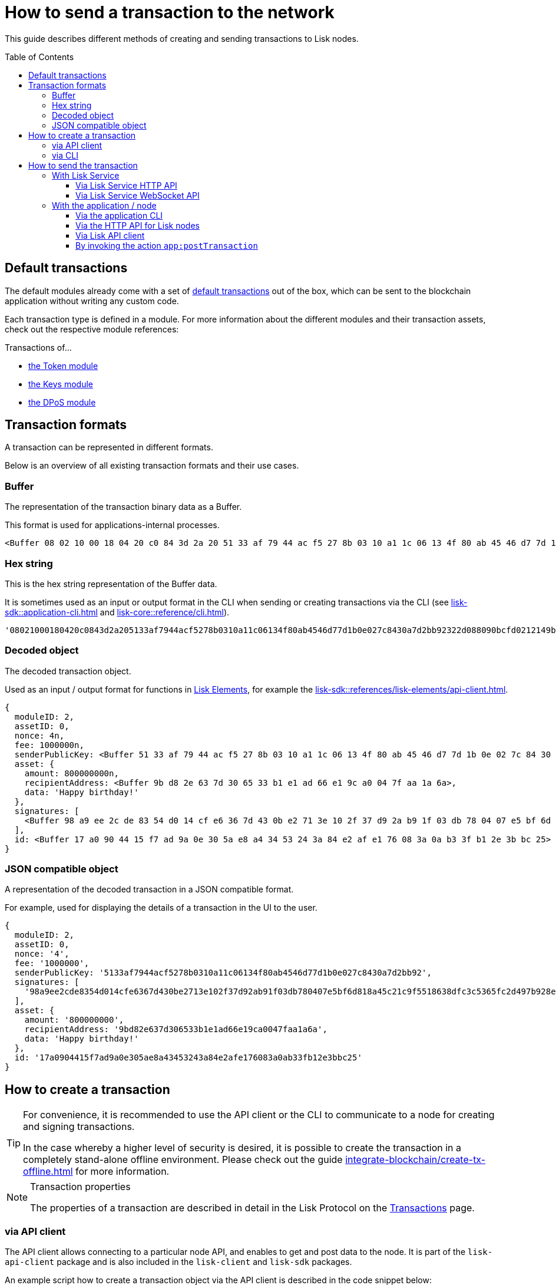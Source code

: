 = How to send a transaction to the network
:toc: preamble
:toclevels: 3
:url_sdk_client: lisk-sdk::references/lisk-elements/client.adoc
:url_integrate_tx_offline: integrate-blockchain/create-tx-offline.adoc
:url_protocol_txs: understand-blockchain/lisk-protocol/transactions.adoc#transaction-properties
:url_sdk_cli: lisk-sdk::application-cli.adoc
:url_sdk_httpapi: lisk-sdk::plugins/http-api-plugin.adoc
:url_core_cli: lisk-core::reference/cli.adoc
:url_integrate_decoding: integrate-blockchain/encode-decode.adoc
:url_api_node_http: api/lisk-node-http.adoc
:url_api_node_rpc: api/lisk-node-rpc.adoc
:url_api_service_http: api/lisk-service-http.adoc
:url_api_service_rpc: api/lisk-service-rpc.adoc
:url_references_elements: lisk-sdk::references/lisk-elements/index.adoc
:url_references_apiclient: lisk-sdk::references/lisk-elements/api-client.adoc
:url_sdk_token_module_txs: lisk-sdk::modules/token-module.adoc#transactions
:url_sdk_keys_module_txs: lisk-sdk::modules/keys-module.adoc#transactions
:url_sdk_dpos_module_txs: lisk-sdk::modules/dpos-module.adoc#transactions
:url_protocol_transactions: understand-blockchain/lisk-protocol/transactions.adoc#types

This guide describes different methods of creating and sending transactions to Lisk nodes.

== Default transactions

The default modules already come with a set of xref:{url_protocol_transactions}[default transactions] out of the box, which can be sent to the blockchain application without writing any custom code.

Each transaction type is defined in a module.
For more information about the different modules and their transaction assets, check out the respective module references:

.Transactions of...
* xref:{url_sdk_token_module_txs}[the Token module]
* xref:{url_sdk_keys_module_txs}[the Keys module]
* xref:{url_sdk_dpos_module_txs}[the DPoS module]

== Transaction formats

A transaction can be represented in different formats.

Below is an overview of all existing transaction formats and their use cases.

=== Buffer

The representation of the transaction binary data as a Buffer.

This format is used for applications-internal processes.

[source,js]
----
<Buffer 08 02 10 00 18 04 20 c0 84 3d 2a 20 51 33 af 79 44 ac f5 27 8b 03 10 a1 1c 06 13 4f 80 ab 45 46 d7 7d 1b 0e 02 7c 84 30 a7 d2 bb 92 32 2d 08 80 90 bc ... 107 more bytes>
----

=== Hex string

This is the hex string representation of the Buffer data.

It is sometimes used as an input or output format in the CLI when sending or creating transactions via the CLI (see xref:{url_sdk_cli}[] and xref:{url_core_cli}[]).

[source,js]
----
'08021000180420c0843d2a205133af7944acf5278b0310a11c06134f80ab4546d77d1b0e027c8430a7d2bb92322d088090bcfd0212149bd82e637d306533b1e1ad66e19ca0047faa1a6a1a0f4861707079206269727468646179213a4098a9ee2cde8354d014cfe6367d430be2713e102f37d92ab91f03db780407e5bf6d818a45c21c9f5518638dfc3c5365fc2d497b928e0b9d6337988df46a663a02'
----

=== Decoded object

The decoded transaction object.

Used as an input / output format for functions in xref:{url_references_elements}[Lisk Elements], for example the xref:{url_references_apiclient}[].

[source,js]
----
{
  moduleID: 2,
  assetID: 0,
  nonce: 4n,
  fee: 1000000n,
  senderPublicKey: <Buffer 51 33 af 79 44 ac f5 27 8b 03 10 a1 1c 06 13 4f 80 ab 45 46 d7 7d 1b 0e 02 7c 84 30 a7 d2 bb 92>,
  asset: {
    amount: 800000000n,
    recipientAddress: <Buffer 9b d8 2e 63 7d 30 65 33 b1 e1 ad 66 e1 9c a0 04 7f aa 1a 6a>,
    data: 'Happy birthday!'
  },
  signatures: [
    <Buffer 98 a9 ee 2c de 83 54 d0 14 cf e6 36 7d 43 0b e2 71 3e 10 2f 37 d9 2a b9 1f 03 db 78 04 07 e5 bf 6d 81 8a 45 c2 1c 9f 55 18 63 8d fc 3c 53 65 fc 2d 49 ... 14 more bytes>
  ],
  id: <Buffer 17 a0 90 44 15 f7 ad 9a 0e 30 5a e8 a4 34 53 24 3a 84 e2 af e1 76 08 3a 0a b3 3f b1 2e 3b bc 25>
}
----

=== JSON compatible object

A representation of the decoded transaction in a JSON compatible format.

For example, used for displaying the details of a transaction in the UI to the user.

[source,js]
----
{
  moduleID: 2,
  assetID: 0,
  nonce: '4',
  fee: '1000000',
  senderPublicKey: '5133af7944acf5278b0310a11c06134f80ab4546d77d1b0e027c8430a7d2bb92',
  signatures: [
    '98a9ee2cde8354d014cfe6367d430be2713e102f37d92ab91f03db780407e5bf6d818a45c21c9f5518638dfc3c5365fc2d497b928e0b9d6337988df46a663a02'
  ],
  asset: {
    amount: '800000000',
    recipientAddress: '9bd82e637d306533b1e1ad66e19ca0047faa1a6a',
    data: 'Happy birthday!'
  },
  id: '17a0904415f7ad9a0e305ae8a43453243a84e2afe176083a0ab33fb12e3bbc25'
}
----

== How to create a transaction

[TIP]
====
For convenience, it is recommended to use the API client or the CLI to communicate to a node for creating and signing transactions.

In the case whereby a higher level of security is desired, it is possible to create the transaction in a completely stand-alone offline environment.
Please check out the guide xref:{url_integrate_tx_offline}[] for more information.
====

.Transaction properties
[NOTE]
====
The properties of a transaction are described in detail in the Lisk Protocol on the xref:{url_protocol_txs}[Transactions] page.
====

=== via API client

The API client allows connecting to a particular node API, and enables to get and post data to the node.
It is part of the `lisk-api-client` package and is also included in the `lisk-client` and `lisk-sdk` packages.

An example script how to create a transaction object via the API client is described in the code snippet below:

[source,js]
----
const { apiClient, cryptography, transactions } = require('@liskhq/lisk-client');
const RPC_ENDPOINT = 'ws://localhost:8080/ws';

let clientCache;

// Replace with the recipient address
const recipientAddress = "lskt8ovj2shbxrtno8xqqt7cnmzzygdkbt6brnvmj";
// Replace with the sender passphrase
const passphrase = "12 word mnemonic passphrase of an account with sufficient balance"

const getClient = async () => {
    if (!clientCache) {
        clientCache = await apiClient.createWSClient(RPC_ENDPOINT);
    }
    return clientCache;
};

getClient().then(async (client) => {
  const address = cryptography.getAddressFromBase32Address(recipientAddress);
  const tx = await client.transaction.create({
    moduleID: 2,
    assetID: 0,
    fee: BigInt(transactions.convertLSKToBeddows('0.01')),
    asset: {
        amount: BigInt(transactions.convertLSKToBeddows('8')),
        recipientAddress: address,
        data: 'Happy birthday!'
    }
  }, passphrase);


  console.log("Transaction object: ", tx);
});
----

.Example output
[%collapsible]
====
.Transaction object
[source, js]
----
{
  moduleID: 2,
  assetID: 0,
  fee: 1000000n,
  asset: {
    amount: 800000000n,
    recipientAddress: <Buffer 9b d8 2e 63 7d 30 65 33 b1 e1 ad 66 e1 9c a0 04 7f aa 1a 6a>,
    data: 'Happy birthday!'
  },
  nonce: 4n,
  senderPublicKey: <Buffer 51 33 af 79 44 ac f5 27 8b 03 10 a1 1c 06 13 4f 80 ab 45 46 d7 7d 1b 0e 02 7c 84 30 a7 d2 bb 92>,
  signatures: [
    <Buffer 98 a9 ee 2c de 83 54 d0 14 cf e6 36 7d 43 0b e2 71 3e 10 2f 37 d9 2a b9 1f 03 db 78 04 07 e5 bf 6d 81 8a 45 c2 1c 9f 55 18 63 8d fc 3c 53 65 fc 2d 49 ... 14 more bytes>
  ],
  id: <Buffer 17 a0 90 44 15 f7 ad 9a 0e 30 5a e8 a4 34 53 24 3a 84 e2 af e1 76 08 3a 0a b3 3f b1 2e 3b bc 25>
}
----
====

=== via CLI

Any running node can be used to create a sendable transaction object, see xref:{url_sdk_cli}[] and xref:{url_core_cli}[].

An example for creating a transfer transaction with the Lisk Core CLI is displayed below:

[source,bash]
----
$ lisk-core transaction:create 2 0 100000000
? Please enter: amount:  1000000000
? Please enter: recipientAddress:  ab0041a7d3f7b2c290b5b834d46bdc7b7eb85815
? Please enter: data:  send tokens
? Please enter passphrase:  [hidden]
? Please re-enter passphrase:  [hidden]
----

After all relevant information about the transaction is given, the already encoded transaction object is returned:

.Example output
[%collapsible]
====
----
{"transaction":"0802100018022080c2d72f2a20e03c09bdc8c023d94cf66a5d352e6258380210d97d545abbf75668ea3736e3123229088094ebdc031214ab0041a7d3f7b2c290b5b834d46bdc7b7eb858151a0b73656e6420746f6b656e733a40faa2626d7306506b1999f48aa2f4b1ffdee01e641fa76d37a9d1d6fd8c225a81065c856ea625c52d138a7e3ba86b62913dc8e5aef8b5e307641ab66e0277a60b"}
----
====

[TIP]
====
To also see the decoded transaction object on creation, add the `--json` parameter:

.Example
[%collapsible]
=====
[source,bash]
----
$ lisk-core transaction:create 2 0 100000000 --json --pretty
? Please enter: amount:  1000000000
? Please enter: recipientAddress:  ab0041a7d3f7b2c290b5b834d46bdc7b7eb85815
? Please enter: data:  send tokens
? Please enter passphrase:  [hidden]
? Please re-enter passphrase:  [hidden]
{
  "transaction": "0802100018022080c2d72f2a20e03c09bdc8c023d94cf66a5d352e6258380210d97d545abbf75668ea3736e3123229088094ebdc031214ab0041a7d3f7b2c290b5b834d46bdc7b7eb858151a0b73656e6420746f6b656e733a40faa2626d7306506b1999f48aa2f4b1ffdee01e641fa76d37a9d1d6fd8c225a81065c856ea625c52d138a7e3ba86b62913dc8e5aef8b5e307641ab66e0277a60b"
}
{
  "transaction": {
    "moduleID": 2,
    "assetID": 0,
    "nonce": "2",
    "fee": "100000000",
    "senderPublicKey": "e03c09bdc8c023d94cf66a5d352e6258380210d97d545abbf75668ea3736e312",
    "signatures": [
      "faa2626d7306506b1999f48aa2f4b1ffdee01e641fa76d37a9d1d6fd8c225a81065c856ea625c52d138a7e3ba86b62913dc8e5aef8b5e307641ab66e0277a60b"
    ],
    "asset": {
      "amount": "1000000000",
      "recipientAddress": "ab0041a7d3f7b2c290b5b834d46bdc7b7eb85815",
      "data": "send tokens"
    }
  }
}
----
=====
====

== How to send the transaction

[TIP]
====
In case it is desired to have the transaction in a different format before sending, there are functions available to conveniently convert the transaction between the different formats, see xref:{url_integrate_decoding}[] for more information.
====

=== With Lisk Service

How to send transactions to a Lisk node via Lisk Service.

An existing transaction as hex string can be posted to a Lisk node via the Lisk Service either by using its HTTP or WebSocket APIs.

==== Via Lisk Service HTTP API

cURL is one of the tools that can be used to send HTTP API requests to Lisk Service:

[source,bash]
----
curl -X POST -H "Content-Type: application/json" \
-d '{"transaction": "0802100018022080c2d72f2a20e03c09bdc8c023d94cf66a5d352e6258380210d97d545abbf75668ea3736e3123229088094ebdc031214ab0041a7d3f7b2c290b5b834d46bdc7b7eb858151a0b73656e6420746f6b656e733a40faa2626d7306506b1999f48aa2f4b1ffdee01e641fa76d37a9d1d6fd8c225a81065c856ea625c52d138a7e3ba86b62913dc8e5aef8b5e307641ab66e0277a60b"}' \
"http://localhost:9901/api/v2/transactions"
----

[TIP]
====
For more information, check out the xref:{url_api_service_http}[] reference.
====

The following response will be displayed, if the transaction was posted successfully.

[source,json]
----
{
  "message":"Transaction payload was successfully passed to the network node",
  "transactionId":"8a503843942e7d47ba0bef83fe735d26381f32a6ca6c96fb1cde902315f6220c"
}
----

==== Via Lisk Service WebSocket API

If you prefer to use the RPC WebSocket API of Lisk Service to post transactions, this can be achieved for example by writing a small JS script, and using the API client of the `socket.io-client` package:

[source,js]
----
// 1. Require the dependencies
const io = require('socket.io-client'); // The socket.io client
const jsome = require('jsome'); // Prettifies the JSON output

jsome.params.colored = true;

// Use local Service node
const WS_RPC_ENDPOINT = 'ws://localhost:9901/rpc-v2';
//Use public Service node
//const WS_RPC_ENDPOINT = "wss://service.lisk.com/rpc-v2";

// 2. Connect to Lisk Service via WebSockets
const socket = io(WS_RPC_ENDPOINT, {
  forceNew: true,
  transports: ['websocket']
});

// 3. Emit the remote procedure call
socket.emit('request', {
  jsonrpc: '2.0',
  method: 'post.transactions',
  payload: {"transaction":"08021000180d2080c2d72f2a200fe9a3f1a21b5530f27f87a414b549e79a940bf24fdf2b2f05e7f22aeeecc86a32270880c2d72f12144fd8cc4e27a3489b57ed986efe3d327d3de40d921a0a73656e6420746f6b656e3a4069242925e0e377906364fe6c2eed67f419dfc1a757f73e848ff2f1ff97477f90263487d20aedf538edffe2ce5b3e7601a8528e5cd63845272e9d79c294a6590a"}
},
  answer => {
    // console.log(answer);
    jsome(answer);
    process.exit(0);
});
----

[TIP]
====
For more information, check out the xref:{url_api_service_rpc}[] reference.
====

=== With the application / node

==== Via the application CLI

Any running node with an enabled API can be used to send a transaction object, see xref:{url_sdk_cli}[] and xref:{url_core_cli}[].

An example for sending a transfer transaction with the Lisk Core CLI is displayed below:

[source,bash]
----
$ lisk-core transaction:send 0802100018022080c2d72f2a20e03c09bdc8c023d94cf66a5d352e6258380210d97d545abbf75668ea3736e3123229088094ebdc031214ab0041a7d3f7b2c290b5b834d46bdc7b7eb858151a0b73656e6420746f6b656e733a40faa2626d7306506b1999f48aa2f4b1ffdee01e641fa76d37a9d1d6fd8c225a81065c856ea625c52d138a7e3ba86b62913dc8e5aef8b5e307641ab66e0277a60b
----

==== Via the HTTP API for Lisk nodes

If the xref:{url_sdk_httpapi}[] is enabled on a node, it is possible to send the transaction to the node via an HTTP request:

[source,bash]
----
curl -X 'POST' \
  'https://mainnet.lisk.com/api/transactions' \
  -H 'accept: application/json' \
  -H 'Content-Type: application/json' \
  -d '{
  "moduleID": 2,
  "assetID": 0,
  "fee": "1000000",
  "nonce": "1",
  "senderPublicKey": "5133af7944acf5278b0310a11c06134f80ab4546d77d1b0e027c8430a7d2bb92",
  "asset": {
      "amount": "1000000000",
      "recipientAddress": "ab0041a7d3f7b2c290b5b834d46bdc7b7eb85815",
      "data": "send tokens"
    },
  "signatures": [
    "faa2626d7306506b1999f48aa2f4b1ffdee01e641fa76d37a9d1d6fd8c225a81065c856ea625c52d138a7e3ba86b62913dc8e5aef8b5e307641ab66e0277a60b"
  ]
}'
----

[TIP]
====
For more information, check out the xref:{url_api_node_http}[] reference.
====

==== Via Lisk API client

A full example how to create and send a transaction via the API client is described in the code snippet below:

[source,js]
----
const { apiClient, cryptography, transactions } = require('@liskhq/lisk-client');
const RPC_ENDPOINT = 'ws://localhost:8080/ws';

let clientCache;

// Replace with the recipient address
const recipientAddress = "lskt8ovj2shbxrtno8xqqt7cnmzzygdkbt6brnvmj";
// Replace with the sender passphrase
const passphrase = "12 word mnemonic passphrase of an account with sufficient balance"

const getClient = async () => {
    if (!clientCache) {
        clientCache = await apiClient.createWSClient(RPC_ENDPOINT);
    }
    return clientCache;
};

getClient().then(async (client) => {
  const address = cryptography.getAddressFromBase32Address(recipientAddress);
  const tx = await client.transaction.create({
    moduleID: 2,
    assetID: 0,
    fee: BigInt(transactions.convertLSKToBeddows('0.01')),
    asset: {
        amount: BigInt(transactions.convertLSKToBeddows('8')),
        recipientAddress: address,
        data: 'Happy birthday!'
    }
  }, passphrase);

  console.log("Transaction object: ", tx);
  console.log("Transaction as JSON compatible object: ", client.transaction.toJSON(tx));
  console.log("Transaction binary: ", client.transaction.encode(tx).toString('hex'));
  const res = await client.transaction.send(tx);
  console.log(res);
  process.exit(0);
});
----

.Example Response
[%collapsible]
====
[source, js]
----
{
  transactionId: '80f93e2540ceb9112ea900ee6c966c6de372c83a935bddb7c396e823ac4bc4eb'
}
----
====

==== By invoking the action `app:postTransaction`

If the xref:{url_api_node_rpc}[] is enabled on a node, it is possible to send a transaction via WebSockets or IPC, depending on which protocol is enabled in the config.

[source,js]
----
const { apiClient, cryptography, transactions } = require('@liskhq/lisk-client');
let clientCache;
const nodeAPIURL = 'ws://localhost:8080/ws';
// Replace with the recipient address
const recipientAddress = "lskt8ovj2shbxrtno8xqqt7cnmzzygdkbt6brnvmj";
// Replace with the sender passphrase
const passphrase = "12 word mnemonic passphrase of an account with sufficient balance"

const getClient = async () => {
	if (!clientCache) {
		clientCache = await apiClient.createWSClient(nodeAPIURL);
	}
	return clientCache;
};

getClient().then(async (client) => {
    const address = cryptography.getAddressFromBase32Address(recipientAddress);
    const tx = await client.transaction.create({
        moduleID: 2,
        assetID: 0,
        fee: BigInt(transactions.convertLSKToBeddows('0.01')),
        asset: {
            amount: BigInt(transactions.convertLSKToBeddows('8')),
            recipientAddress: address,
            data: 'Happy birthday!'
        }
    }, passphrase);

	client.invoke("app:postTransaction", {
		transaction: client.transaction.encode(tx).toString('hex')
	}).then(res => {
		console.log("Response: ", res);
		process.exit(0);
	});
});
----

.Example output
[%collapsible]
====
----
Response:  {
  transactionId: 'dc041582c69b788d68f6b904bddadda5a52eb5e3b054087c74a80940f7f80210'
}
----
====
